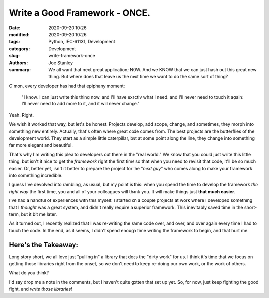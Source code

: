 Write a Good Framework - ONCE.
##############################

:date: 2020-09-20 10:26
:modified: 2020-09-20 10:26
:tags: Python, IEC-61131, Development
:category: Development
:slug: write-framework-once
:authors: Joe Stanley
:summary: We all want that next great application; NOW. And we KNOW that we can just hash out this great new thing. But where does that leave us the next time we want to do the same sort of thing?


C'mon, every developer has had that epiphany moment:

    "I know, I can just write this thing now, and I'll have exactly what I need, and I'll
    never need to touch it again; I'll never need to add more to it, and it will never
    change."

Yeah. Right.

We wish it worked that way, but let's be honest. Projects develop, add scope, change, and
sometimes, they morph into something new entirely. Actually, that's often where great code
comes from. The best projects are the butterflies of the development world. They start as
a simple little caterpillar, but at some point along the line, they change into something
far more elegant and beautiful.

That's why I'm writing this plea to developers out there in the "real world." We know that
you could just write this little thing, but isn't it nice to get the *framework* right the
first time so that when you need to revisit that code, it'll be so much easier. Or, better
yet, isn't it better to prepare the project for the "*next guy*" who comes along to make
your framework into something incredible.

I guess I've devolved into rambling, as usual, but my point is this: when you spend the time
to develop the framework *the right way* the first time, you and all of your colleagues will
thank you. It will make things just **that much easier**.

I've had a handful of experiences with this myself. I started on a couple projects at work
where I developed something that I *thought* was a great system, and didn't really require
a superior framework. This inevitably saved time in the short-term, but it bit me later.

As it turned out, I recently realized that I was re-writing the same code over, and over,
and over again every time I had to touch the code. In the end, as it seems, I didn't spend
enough time writing the framework to begin, and that hurt me.

Here's the Takeaway:
--------------------

Long story short, we all love just "pulling in" a library that does the "dirty work" for us.
I think it's time that we focus on getting those libraries right from the onset, so we don't
need to keep re-doing our own work, or the work of others.

What do you think?

I'd say drop me a note in the comments, but I haven't quite gotten that set up yet. So, for
now, just keep fighting the good fight, and *write those libraries!*